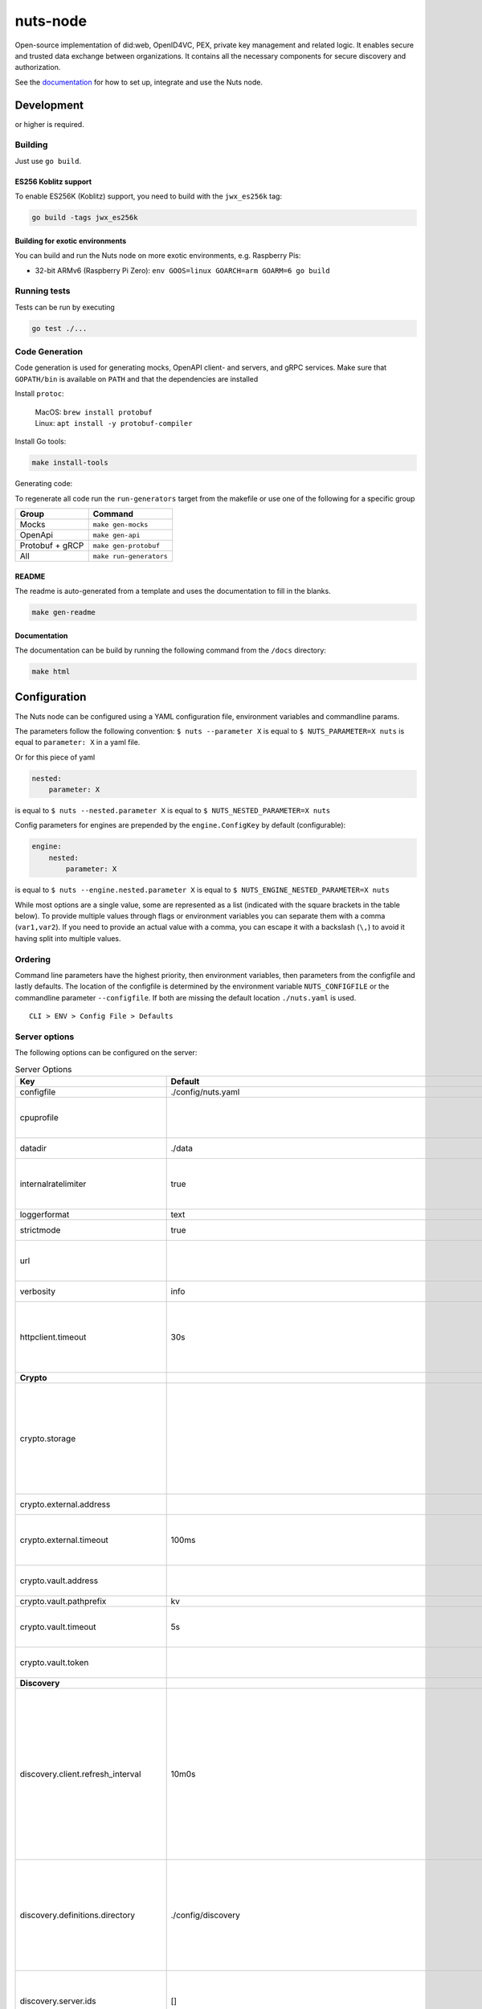 nuts-node
#########

Open-source implementation of did:web, OpenID4VC, PEX, private key management and related logic.
It enables secure and trusted data exchange between organizations.
It contains all the necessary components for secure discovery and authorization.

See the `documentation <https://nuts-node.readthedocs.io/en/stable/>`_ for how to set up, integrate and use the Nuts node.

.. image:: https://circleci.com/gh/nuts-foundation/nuts-node.svg?style=svg
    :target: https://circleci.com/gh/nuts-foundation/nuts-node
    :alt: Build Status

.. image:: https://readthedocs.org/projects/nuts-node/badge/?version=latest
    :target: https://nuts-node.readthedocs.io/en/latest/?badge=latest
    :alt: Documentation Status

.. image:: https://api.codeclimate.com/v1/badges/69f77bd34f3ac253cae0/test_coverage
    :target: https://codeclimate.com/github/nuts-foundation/nuts-node/test_coverage
    :alt: Code coverage

.. image:: https://api.codeclimate.com/v1/badges/69f77bd34f3ac253cae0/maintainability
    :target: https://codeclimate.com/github/nuts-foundation/nuts-node/maintainability
    :alt: Maintainability

.. image:: https://github.com/nuts-foundation/nuts-node/actions/workflows/build-images.yaml/badge.svg
    :target: https://github.com/nuts-foundation/nuts-node/actions/workflows/build-images.yaml
    :alt: Build Docker images

.. image:: https://img.shields.io/badge/-Nuts_Community-informational?labelColor=grey&logo=slack
    :target: https://join.slack.com/t/nuts-foundation/shared_invite/zt-19av5q5ur-5fNbZVIFGUw5vDKSy5mqCw
    :alt: Nuts Community on Slack

Development
^^^^^^^^^^^

.. |gover| image:: https://img.shields.io/github/go-mod/go-version/nuts-foundation/nuts-node
    :alt: GitHub go.mod Go version

|gover| or higher is required.

Building
********

Just use ``go build``.

ES256 Koblitz support
=====================

To enable ES256K (Koblitz) support, you need to build with the ``jwx_es256k`` tag:

.. code-block:: shell

    go build -tags jwx_es256k

Building for exotic environments
================================

You can build and run the Nuts node on more exotic environments, e.g. Raspberry Pis:

* 32-bit ARMv6 (Raspberry Pi Zero): ``env GOOS=linux GOARCH=arm GOARM=6 go build``

Running tests
*************

Tests can be run by executing

.. code-block:: shell

    go test ./...

Code Generation
***************

Code generation is used for generating mocks, OpenAPI client- and servers, and gRPC services.
Make sure that ``GOPATH/bin`` is available on ``PATH`` and that the dependencies are installed

Install ``protoc``:

  | MacOS: ``brew install protobuf``
  | Linux: ``apt install -y protobuf-compiler``

Install Go tools:

.. code-block:: shell

  make install-tools

Generating code:

To regenerate all code run the ``run-generators`` target from the makefile or use one of the following for a specific group

================ =======================
Group            Command
================ =======================
Mocks            ``make gen-mocks``
OpenApi          ``make gen-api``
Protobuf + gRCP  ``make gen-protobuf``
All              ``make run-generators``
================ =======================

README
======

The readme is auto-generated from a template and uses the documentation to fill in the blanks.

.. code-block:: shell

    make gen-readme

Documentation
=============

The documentation can be build by running the following command from the ``/docs`` directory:

.. code-block:: shell

    make html

Configuration
^^^^^^^^^^^^^

The Nuts node can be configured using a YAML configuration file, environment variables and commandline params.

The parameters follow the following convention:
``$ nuts --parameter X`` is equal to ``$ NUTS_PARAMETER=X nuts`` is equal to ``parameter: X`` in a yaml file.

Or for this piece of yaml

.. code-block:: yaml

    nested:
        parameter: X

is equal to ``$ nuts --nested.parameter X`` is equal to ``$ NUTS_NESTED_PARAMETER=X nuts``

Config parameters for engines are prepended by the ``engine.ConfigKey`` by default (configurable):

.. code-block:: yaml

    engine:
        nested:
            parameter: X

is equal to ``$ nuts --engine.nested.parameter X`` is equal to ``$ NUTS_ENGINE_NESTED_PARAMETER=X nuts``

While most options are a single value, some are represented as a list (indicated with the square brackets in the table below).
To provide multiple values through flags or environment variables you can separate them with a comma (``var1,var2``).
If you need to provide an actual value with a comma, you can escape it with a backslash (``\,``) to avoid it having split into multiple values.

Ordering
********

Command line parameters have the highest priority, then environment variables, then parameters from the configfile and lastly defaults.
The location of the configfile is determined by the environment variable ``NUTS_CONFIGFILE`` or the commandline parameter ``--configfile``. If both are missing the default location ``./nuts.yaml`` is used. ::

    CLI > ENV > Config File > Defaults

Server options
**************

The following options can be configured on the server:

.. marker-for-config-options

.. table:: Server Options
    :widths: 20 30 50
    :class: options-table

    =====================================      =================================================================================================================================================================================================================================================================================================================================================================================================      ============================================================================================================================================================================================================================================================================================================================================
    Key                                        Default                                                                                                                                                                                                                                                                                                                                                                                                Description
    =====================================      =================================================================================================================================================================================================================================================================================================================================================================================================      ============================================================================================================================================================================================================================================================================================================================================
    configfile                                 ./config/nuts.yaml                                                                                                                                                                                                                                                                                                                                                                                     Nuts config file
    cpuprofile                                                                                                                                                                                                                                                                                                                                                                                                                                        When set, a CPU profile is written to the given path. Ignored when strictmode is set.
    datadir                                    ./data                                                                                                                                                                                                                                                                                                                                                                                                 Directory where the node stores its files.
    internalratelimiter                        true                                                                                                                                                                                                                                                                                                                                                                                                   When set, expensive internal calls are rate-limited to protect the network. Always enabled in strict mode.
    loggerformat                               text                                                                                                                                                                                                                                                                                                                                                                                                   Log format (text, json)
    strictmode                                 true                                                                                                                                                                                                                                                                                                                                                                                                   When set, insecure settings are forbidden.
    url                                                                                                                                                                                                                                                                                                                                                                                                                                               Public facing URL of the server (required). Must be HTTPS when strictmode is set.
    verbosity                                  info                                                                                                                                                                                                                                                                                                                                                                                                   Log level (trace, debug, info, warn, error)
    httpclient.timeout                         30s                                                                                                                                                                                                                                                                                                                                                                                                    Request time-out for HTTP clients, such as '10s'. Refer to Golang's 'time.Duration' syntax for a more elaborate description of the syntax.
    **Crypto**
    crypto.storage                                                                                                                                                                                                                                                                                                                                                                                                                                    Storage to use, 'external' for an external backend (experimental), 'fs' for file system (for development purposes), 'vaultkv' for Vault KV store (recommended, will be replaced by external backend in future).
    crypto.external.address                                                                                                                                                                                                                                                                                                                                                                                                                           Address of the external storage service.
    crypto.external.timeout                    100ms                                                                                                                                                                                                                                                                                                                                                                                                  Time-out when invoking the external storage backend, in Golang time.Duration string format (e.g. 1s).
    crypto.vault.address                                                                                                                                                                                                                                                                                                                                                                                                                              The Vault address. If set it overwrites the VAULT_ADDR env var.
    crypto.vault.pathprefix                    kv                                                                                                                                                                                                                                                                                                                                                                                                     The Vault path prefix.
    crypto.vault.timeout                       5s                                                                                                                                                                                                                                                                                                                                                                                                     Timeout of client calls to Vault, in Golang time.Duration string format (e.g. 1s).
    crypto.vault.token                                                                                                                                                                                                                                                                                                                                                                                                                                The Vault token. If set it overwrites the VAULT_TOKEN env var.
    **Discovery**
    discovery.client.refresh_interval          10m0s                                                                                                                                                                                                                                                                                                                                                                                                  Interval at which the client synchronizes with the Discovery Server; refreshing Verifiable Presentations of local DIDs and loading changes, updating the local copy. It only will actually refresh registrations of local DIDs that about to expire (less than 1/4th of their lifetime left). Specified as Golang duration (e.g. 1m, 1h30m).
    discovery.definitions.directory            ./config/discovery                                                                                                                                                                                                                                                                                                                                                                                     Directory to load Discovery Service Definitions from. If not set, the discovery service will be disabled. If the directory contains JSON files that can't be parsed as service definition, the node will fail to start.
    discovery.server.ids                       []                                                                                                                                                                                                                                                                                                                                                                                                     IDs of the Discovery Service for which to act as server. If an ID does not map to a loaded service definition, the node will fail to start.
    **HTTP**
    http.log                                   metadata                                                                                                                                                                                                                                                                                                                                                                                               What to log about HTTP requests. Options are 'nothing', 'metadata' (log request method, URI, IP and response code), and 'metadata-and-body' (log the request and response body, in addition to the metadata).
    http.internal.address                      127.0.0.1:8081                                                                                                                                                                                                                                                                                                                                                                                         Address and port the server will be listening to for internal-facing endpoints.
    http.internal.auth.audience                                                                                                                                                                                                                                                                                                                                                                                                                       Expected audience for JWT tokens (default: hostname)
    http.internal.auth.authorizedkeyspath                                                                                                                                                                                                                                                                                                                                                                                                             Path to an authorized_keys file for trusted JWT signers
    http.internal.auth.type                                                                                                                                                                                                                                                                                                                                                                                                                           Whether to enable authentication for /internal endpoints, specify 'token_v2' for bearer token mode or 'token' for legacy bearer token mode.
    http.public.address                        \:8080                                                                                                                                                                                                                                                                                                                                                                                                  Address and port the server will be listening to for public-facing endpoints.
    **JSONLD**
    jsonld.contexts.localmapping               [https://nuts.nl/credentials/v1=assets/contexts/nuts.ldjson,https://www.w3.org/2018/credentials/v1=assets/contexts/w3c-credentials-v1.ldjson,https://w3id.org/vc/status-list/2021/v1=assets/contexts/w3c-statuslist2021.ldjson,https://w3c-ccg.github.io/lds-jws2020/contexts/lds-jws2020-v1.json=assets/contexts/lds-jws2020-v1.ldjson,https://schema.org=assets/contexts/schema-org-v13.ldjson]      This setting allows mapping external URLs to local files for e.g. preventing external dependencies. These mappings have precedence over those in remoteallowlist.
    jsonld.contexts.remoteallowlist            [https://schema.org,https://www.w3.org/2018/credentials/v1,https://w3c-ccg.github.io/lds-jws2020/contexts/lds-jws2020-v1.json,https://w3id.org/vc/status-list/2021/v1]                                                                                                                                                                                                                                 In strict mode, fetching external JSON-LD contexts is not allowed except for context-URLs listed here.
    **PKI**
    pki.maxupdatefailhours                     4                                                                                                                                                                                                                                                                                                                                                                                                      Maximum number of hours that a denylist update can fail
    pki.softfail                               true                                                                                                                                                                                                                                                                                                                                                                                                   Do not reject certificates if their revocation status cannot be established when softfail is true
    **Storage**
    storage.sql.connection                                                                                                                                                                                                                                                                                                                                                                                                                            Connection string for the SQL database. If not set it, defaults to a SQLite database stored inside the configured data directory. Note: using SQLite is not recommended in production environments. If using SQLite anyways, remember to enable foreign keys ('_foreign_keys=on') and the write-ahead-log ('_journal_mode=WAL').
    **policy**
    policy.address                                                                                                                                                                                                                                                                                                                                                                                                                                    The address of a remote policy server. Mutual exclusive with policy.directory.
    policy.directory                           ./config/policy                                                                                                                                                                                                                                                                                                                                                                                        Directory to read policy files from. Policy files are JSON files that contain a scope to PresentationDefinition mapping. Mutual exclusive with policy.address.
    =====================================      =================================================================================================================================================================================================================================================================================================================================================================================================      ============================================================================================================================================================================================================================================================================================================================================

Options specific for ``did:nuts``/gRPC
^^^^^^^^^^^^^^^^^^^^^^^^^^^^^^^^^^^^^^

The following table contains additional (deprecated) options that are relevant for use cases that use ``did:nuts`` DIDs and/or the gRPC network.
If your use case does not use these features, you can ignore this table.

.. table:: did:nuts/gRPC Server Options
    :widths: 20 30 50
    :class: options-table

    ================================      ===========================      ======================================================================================================================================================================================
    Key                                   Default                          Description
    ================================      ===========================      ======================================================================================================================================================================================
    tls.certfile                                                           PEM file containing the certificate for the gRPC server (also used as client certificate). Required in strict mode.
    tls.certheader                                                         Name of the HTTP header that will contain the client certificate when TLS is offloaded for gRPC.
    tls.certkeyfile                                                        PEM file containing the private key of the gRPC server certificate. Required in strict mode.
    tls.offload                                                            Whether to enable TLS offloading for incoming gRPC connections. Enable by setting it to 'incoming'. If enabled 'tls.certheader' must be configured as well.
    tls.truststorefile                    ./config/ssl/truststore.pem      PEM file containing the trusted CA certificates for authenticating remote gRPC servers. Required in strict mode.
    **Auth**
    auth.accesstokenlifespan              60                               defines how long (in seconds) an access token is valid. Uses default in strict mode.
    auth.clockskew                        5000                             allowed JWT Clock skew in milliseconds
    auth.contractvalidators               [irma,dummy,employeeid]          sets the different contract validators to use
    auth.irma.autoupdateschemas           true                             set if you want automatically update the IRMA schemas every 60 minutes.
    auth.irma.schememanager               pbdf                             IRMA schemeManager to use for attributes. Can be either 'pbdf' or 'irma-demo'.
    **Events**
    events.nats.hostname                  0.0.0.0                          Hostname for the NATS server
    events.nats.port                      4222                             Port where the NATS server listens on
    events.nats.storagedir                                                 Directory where file-backed streams are stored in the NATS server
    events.nats.timeout                   30                               Timeout for NATS server operations
    **GoldenHammer**
    goldenhammer.enabled                  true                             Whether to enable automatically fixing DID documents with the required endpoints.
    goldenhammer.interval                 10m0s                            The interval in which to check for DID documents to fix.
    **Network**
    network.bootstrapnodes                []                               List of bootstrap nodes ('<host>:<port>') which the node initially connect to.
    network.connectiontimeout             5000                             Timeout before an outbound connection attempt times out (in milliseconds).
    network.enablediscovery               true                             Whether to enable automatic connecting to other nodes.
    network.grpcaddr                      \:5555                            Local address for gRPC to listen on. If empty the gRPC server won't be started and other nodes will not be able to connect to this node (outbound connections can still be made).
    network.maxbackoff                    24h0m0s                          Maximum between outbound connections attempts to unresponsive nodes (in Golang duration format, e.g. '1h', '30m').
    network.nodedid                                                        Specifies the DID of the party that operates this node. It is used to identify the node on the network. If the DID document does not exist of is deactivated, the node will not start.
    network.protocols                     []                               Specifies the list of network protocols to enable on the server. They are specified by version (1, 2). If not set, all protocols are enabled.
    network.v2.diagnosticsinterval        5000                             Interval (in milliseconds) that specifies how often the node should broadcast its diagnostic information to other nodes (specify 0 to disable).
    network.v2.gossipinterval             5000                             Interval (in milliseconds) that specifies how often the node should gossip its new hashes to other nodes.
    **Storage**
    storage.bbolt.backup.directory                                         Target directory for BBolt database backups.
    storage.bbolt.backup.interval         0s                               Interval, formatted as Golang duration (e.g. 10m, 1h) at which BBolt database backups will be performed.
    storage.redis.address                                                  Redis database server address. This can be a simple 'host:port' or a Redis connection URL with scheme, auth and other options.
    storage.redis.database                                                 Redis database name, which is used as prefix every key. Can be used to have multiple instances use the same Redis instance.
    storage.redis.password                                                 Redis database password. If set, it overrides the username in the connection URL.
    storage.redis.username                                                 Redis database username. If set, it overrides the username in the connection URL.
    storage.redis.sentinel.master                                          Name of the Redis Sentinel master. Setting this property enables Redis Sentinel.
    storage.redis.sentinel.nodes          []                               Addresses of the Redis Sentinels to connect to initially. Setting this property enables Redis Sentinel.
    storage.redis.sentinel.password                                        Password for authenticating to Redis Sentinels.
    storage.redis.sentinel.username                                        Username for authenticating to Redis Sentinels.
    storage.redis.tls.truststorefile                                       PEM file containing the trusted CA certificate(s) for authenticating remote Redis servers. Can only be used when connecting over TLS (use 'rediss://' as scheme in address).
    **VCR**
    vcr.openid4vci.definitionsdir                                          Directory with the additional credential definitions the node could issue (experimental, may change without notice).
    vcr.openid4vci.enabled                true                             Enable issuing and receiving credentials over OpenID4VCI.
    vcr.openid4vci.timeout                30s                              Time-out for OpenID4VCI HTTP client operations.
    ================================      ===========================      ======================================================================================================================================================================================

This table is automatically generated using the configuration flags in the core and engines. When they're changed
the options table must be regenerated using the Makefile:

.. code-block:: shell

    $ make docs

Secrets
*******

All options ending with ``token`` or ``password`` are considered secrets and can only be set through environment variables or the config file.

Strict mode
***********

Several of the server options above allow the node to be configured in a way that is unsafe for production environments, but are convenient for testing or development.
The node can be configured to run in strict mode (default) to prevent any insecure configurations.
Below is a summary of the impact ``strictmode=true`` has on the node and its configuration.

Save storage of any private key material requires some serious consideration.
For this reason the ``crypto.storage`` backend must explicitly be set.

Private transactions can only be exchanged over authenticated nodes.
Therefore is requires TLS to be configured through ``tls.{certfile,certkeyfile,truststore}``.
To verify that authentication is correctly configured on your node, check the ``network.auth_config`` status on the ``/health`` endpoint.
See :ref:`getting started <configure-node>` on how to set this up correctly.

The incorporated `IRMA server <https://irma.app/docs/irma-server/#production-mode>`_ is automatically changed to production mode.
In fact, running in strict mode is the only way to enable IRMA's production mode.
In addition, it requires ``auth.irma.schememanager=pbdf``.

As a general safety precaution ``auth.contractvalidators`` ignores the ``dummy`` option if configured,
requesting an access token from another node on ``/n2n/auth/v1/accesstoken`` does not return any error details,
``auth.accesstokenlifespan`` is always 60 seconds, ``http.default.cors.origin`` does not allow a wildcard (``*``),
json-ld context can only be downloaded from trusted domains configured in ``jsonld.contexts.remoteallowlist``,
and the ``internalratelimiter`` is always on.

Interacting with remote Nuts nodes requires HTTPS: it will refuse to connect to plain HTTP endpoints when in strict mode.

